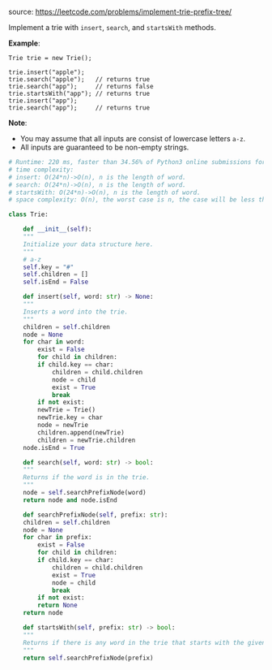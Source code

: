 #+LATEX_CLASS: ramsay-org-article
#+LATEX_CLASS_OPTIONS: [oneside,A4paper,12pt]
#+AUTHOR: Ramsay Leung
#+EMAIL: ramsayleung@gmail.com
#+DATE: 2020-04-28T23:31:37
source: https://leetcode.com/problems/implement-trie-prefix-tree/

Implement a trie with =insert=, =search=, and =startsWith= methods.

*Example*:

#+begin_example
Trie trie = new Trie();

trie.insert("apple");
trie.search("apple");   // returns true
trie.search("app");     // returns false
trie.startsWith("app"); // returns true
trie.insert("app");   
trie.search("app");     // returns true
#+end_example

*Note*:

    + You may assume that all inputs are consist of lowercase letters =a-z=.
    + All inputs are guaranteed to be non-empty strings.

#+begin_src python
  # Runtime: 220 ms, faster than 34.56% of Python3 online submissions for Implement Trie (Prefix Tree).
  # time complexity:
  # insert: O(24*n)->O(n), n is the length of word.
  # search: O(24*n)->O(n), n is the length of word.
  # startsWith: O(24*n)->O(n), n is the length of word.
  # space complexity: O(n), the worst case is n, the case will be less than n.

  class Trie:

      def __init__(self):
	  """
	  Initialize your data structure here.
	  """
	  # a-z
	  self.key = "#"
	  self.children = []
	  self.isEnd = False

      def insert(self, word: str) -> None:
	  """
	  Inserts a word into the trie.
	  """
	  children = self.children
	  node = None
	  for char in word:
	      exist = False
	      for child in children:
		  if child.key == char:
		      children = child.children
		      node = child
		      exist = True
		      break
	      if not exist:
		  newTrie = Trie()
		  newTrie.key = char
		  node = newTrie
		  children.append(newTrie)
		  children = newTrie.children
	  node.isEnd = True

      def search(self, word: str) -> bool:
	  """
	  Returns if the word is in the trie.
	  """
	  node = self.searchPrefixNode(word)
	  return node and node.isEnd
    
      def searchPrefixNode(self, prefix: str):
	  children = self.children
	  node = None
	  for char in prefix:
	      exist = False
	      for child in children:
		  if child.key == char:
		      children = child.children
		      exist = True
		      node = child
		      break
	      if not exist:
		  return None
	  return node    
    
      def startsWith(self, prefix: str) -> bool:
	  """
	  Returns if there is any word in the trie that starts with the given prefix.
	  """
	  return self.searchPrefixNode(prefix)
#+end_src

